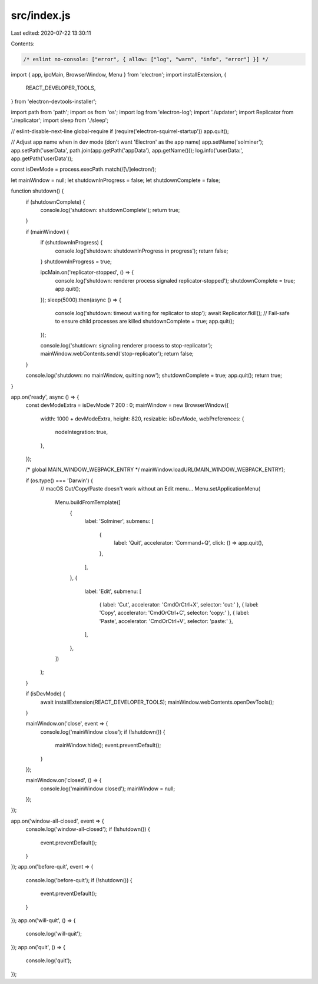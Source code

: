 src/index.js
============

Last edited: 2020-07-22 13:30:11

Contents:

.. code-block:: js

    /* eslint no-console: ["error", { allow: ["log", "warn", "info", "error"] }] */

import { app, ipcMain, BrowserWindow, Menu } from 'electron';
import installExtension, {
  REACT_DEVELOPER_TOOLS,
} from 'electron-devtools-installer';

import path from 'path';
import os from 'os';
import log from 'electron-log';
import './updater';
import Replicator from './replicator';
import sleep from './sleep';

// eslint-disable-next-line global-require
if (require('electron-squirrel-startup')) app.quit();

// Adjust app name when in dev mode (don't want 'Electron' as the app name)
app.setName('solminer');
app.setPath('userData', path.join(app.getPath('appData'), app.getName()));
log.info('userData:', app.getPath('userData'));

const isDevMode = process.execPath.match(/[\\/]electron/);

let mainWindow = null;
let shutdownInProgress = false;
let shutdownComplete = false;

function shutdown() {
  if (shutdownComplete) {
    console.log('shutdown: shutdownComplete');
    return true;
  }

  if (mainWindow) {
    if (shutdownInProgress) {
      console.log('shutdown: shutdownInProgress in progress');
      return false;
    }
    shutdownInProgress = true;

    ipcMain.on('replicator-stopped', () => {
      console.log('shutdown: renderer process signaled replicator-stopped');
      shutdownComplete = true;
      app.quit();
    });
    sleep(5000).then(async () => {
      console.log('shutdown: timeout waiting for replicator to stop');
      await Replicator.fkill(); // Fail-safe to ensure child processes are killed
      shutdownComplete = true;
      app.quit();
    });

    console.log('shutdown: signaling renderer process to stop-replicator');
    mainWindow.webContents.send('stop-replicator');
    return false;
  }

  console.log('shutdown: no mainWindow, quitting now');
  shutdownComplete = true;
  app.quit();
  return true;
}

app.on('ready', async () => {
  const devModeExtra = isDevMode ? 200 : 0;
  mainWindow = new BrowserWindow({
    width: 1000 + devModeExtra,
    height: 820,
    resizable: isDevMode,
    webPreferences: {
      nodeIntegration: true,
    },
  });

  /* global MAIN_WINDOW_WEBPACK_ENTRY */
  mainWindow.loadURL(MAIN_WINDOW_WEBPACK_ENTRY);

  if (os.type() === 'Darwin') {
    // macOS Cut/Copy/Paste doesn't work without an Edit menu...
    Menu.setApplicationMenu(
      Menu.buildFromTemplate([
        {
          label: 'Solminer',
          submenu: [
            {
              label: 'Quit',
              accelerator: 'Command+Q',
              click: () => app.quit(),
            },
          ],
        },
        {
          label: 'Edit',
          submenu: [
            { label: 'Cut', accelerator: 'CmdOrCtrl+X', selector: 'cut:' },
            { label: 'Copy', accelerator: 'CmdOrCtrl+C', selector: 'copy:' },
            { label: 'Paste', accelerator: 'CmdOrCtrl+V', selector: 'paste:' },
          ],
        },
      ])
    );
  }

  if (isDevMode) {
    await installExtension(REACT_DEVELOPER_TOOLS);
    mainWindow.webContents.openDevTools();
  }

  mainWindow.on('close', event => {
    console.log('mainWindow close');
    if (!shutdown()) {
      mainWindow.hide();
      event.preventDefault();
    }
  });

  mainWindow.on('closed', () => {
    console.log('mainWindow closed');
    mainWindow = null;
  });
});

app.on('window-all-closed', event => {
  console.log('window-all-closed');
  if (!shutdown()) {
    event.preventDefault();
  }
});
app.on('before-quit', event => {
  console.log('before-quit');
  if (!shutdown()) {
    event.preventDefault();
  }
});
app.on('will-quit', () => {
  console.log('will-quit');
});
app.on('quit', () => {
  console.log('quit');
});


